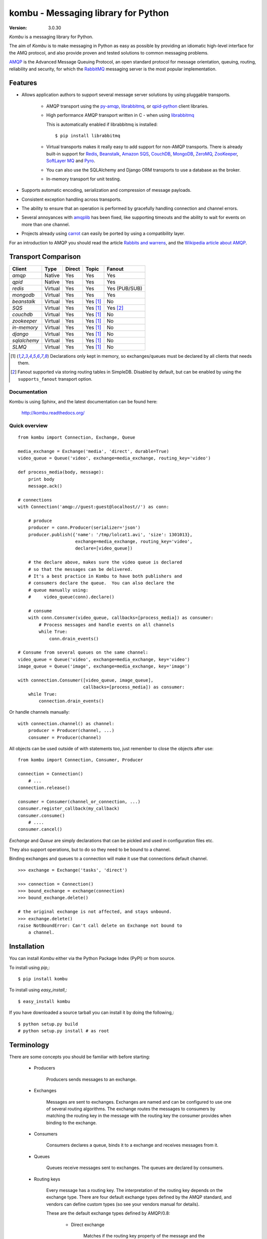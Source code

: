 .. _kombu-index:

========================================
 kombu - Messaging library for Python
========================================

:Version: 3.0.30

`Kombu` is a messaging library for Python.

The aim of `Kombu` is to make messaging in Python as easy as possible by
providing an idiomatic high-level interface for the AMQ protocol, and also
provide proven and tested solutions to common messaging problems.

`AMQP`_ is the Advanced Message Queuing Protocol, an open standard protocol
for message orientation, queuing, routing, reliability and security,
for which the `RabbitMQ`_ messaging server is the most popular implementation.

Features
========

* Allows application authors to support several message server
  solutions by using pluggable transports.

    * AMQP transport using the `py-amqp`_, `librabbitmq`_, or `qpid-python`_ client libraries.

    * High performance AMQP transport written in C - when using `librabbitmq`_

      This is automatically enabled if librabbitmq is installed::

        $ pip install librabbitmq

    * Virtual transports makes it really easy to add support for non-AMQP
      transports.  There is already built-in support for `Redis`_,
      `Beanstalk`_, `Amazon SQS`_, `CouchDB`_, `MongoDB`_, `ZeroMQ`_,
      `ZooKeeper`_, `SoftLayer MQ`_ and `Pyro`_.

    * You can also use the SQLAlchemy and Django ORM transports to
      use a database as the broker.

    * In-memory transport for unit testing.

* Supports automatic encoding, serialization and compression of message
  payloads.

* Consistent exception handling across transports.

* The ability to ensure that an operation is performed by gracefully
  handling connection and channel errors.

* Several annoyances with `amqplib`_ has been fixed, like supporting
  timeouts and the ability to wait for events on more than one channel.

* Projects already using `carrot`_ can easily be ported by using
  a compatibility layer.

For an introduction to AMQP you should read the article `Rabbits and warrens`_,
and the `Wikipedia article about AMQP`_.

.. _`RabbitMQ`: http://www.rabbitmq.com/
.. _`AMQP`: http://amqp.org
.. _`py-amqp`: http://pypi.python.org/pypi/amqp/
.. _`qpid-python`: http://pypi.python.org/pypi/qpid-python/
.. _`Redis`: http://code.google.com/p/redis/
.. _`Amazon SQS`: http://aws.amazon.com/sqs/
.. _`MongoDB`: http://www.mongodb.org/
.. _`CouchDB`: http://couchdb.apache.org/
.. _`ZeroMQ`: http://zeromq.org/
.. _`Zookeeper`: https://zookeeper.apache.org/
.. _`Beanstalk`: http://kr.github.com/beanstalkd/
.. _`Rabbits and warrens`: http://blogs.digitar.com/jjww/2009/01/rabbits-and-warrens/
.. _`amqplib`: http://barryp.org/software/py-amqplib/
.. _`Wikipedia article about AMQP`: http://en.wikipedia.org/wiki/AMQP
.. _`carrot`: http://pypi.python.org/pypi/carrot/
.. _`librabbitmq`: http://pypi.python.org/pypi/librabbitmq
.. _`Pyro`: http://pythonhosting.org/Pyro
.. _`SoftLayer MQ`: http://www.softlayer.com/services/additional/message-queue


.. _transport-comparison:

Transport Comparison
====================

+---------------+----------+------------+------------+---------------+
| **Client**    | **Type** | **Direct** | **Topic**  | **Fanout**    |
+---------------+----------+------------+------------+---------------+
| *amqp*        | Native   | Yes        | Yes        | Yes           |
+---------------+----------+------------+------------+---------------+
| *qpid*        | Native   | Yes        | Yes        | Yes           |
+---------------+----------+------------+------------+---------------+
| *redis*       | Virtual  | Yes        | Yes        | Yes (PUB/SUB) |
+---------------+----------+------------+------------+---------------+
| *mongodb*     | Virtual  | Yes        | Yes        | Yes           |
+---------------+----------+------------+------------+---------------+
| *beanstalk*   | Virtual  | Yes        | Yes [#f1]_ | No            |
+---------------+----------+------------+------------+---------------+
| *SQS*         | Virtual  | Yes        | Yes [#f1]_ | Yes [#f2]_    |
+---------------+----------+------------+------------+---------------+
| *couchdb*     | Virtual  | Yes        | Yes [#f1]_ | No            |
+---------------+----------+------------+------------+---------------+
| *zookeeper*   | Virtual  | Yes        | Yes [#f1]_ | No            |
+---------------+----------+------------+------------+---------------+
| *in-memory*   | Virtual  | Yes        | Yes [#f1]_ | No            |
+---------------+----------+------------+------------+---------------+
| *django*      | Virtual  | Yes        | Yes [#f1]_ | No            |
+---------------+----------+------------+------------+---------------+
| *sqlalchemy*  | Virtual  | Yes        | Yes [#f1]_ | No            |
+---------------+----------+------------+------------+---------------+
| *SLMQ*        | Virtual  | Yes        | Yes [#f1]_ | No            |
+---------------+----------+------------+------------+---------------+


.. [#f1] Declarations only kept in memory, so exchanges/queues
         must be declared by all clients that needs them.

.. [#f2] Fanout supported via storing routing tables in SimpleDB.
         Disabled by default, but can be enabled by using the
         ``supports_fanout`` transport option.


Documentation
-------------

Kombu is using Sphinx, and the latest documentation can be found here:

    http://kombu.readthedocs.org/

Quick overview
--------------

::

    from kombu import Connection, Exchange, Queue

    media_exchange = Exchange('media', 'direct', durable=True)
    video_queue = Queue('video', exchange=media_exchange, routing_key='video')

    def process_media(body, message):
        print body
        message.ack()

    # connections
    with Connection('amqp://guest:guest@localhost//') as conn:

        # produce
        producer = conn.Producer(serializer='json')
        producer.publish({'name': '/tmp/lolcat1.avi', 'size': 1301013},
                          exchange=media_exchange, routing_key='video',
                          declare=[video_queue])

        # the declare above, makes sure the video queue is declared
        # so that the messages can be delivered.
        # It's a best practice in Kombu to have both publishers and
        # consumers declare the queue.  You can also declare the
        # queue manually using:
        #     video_queue(conn).declare()

        # consume
        with conn.Consumer(video_queue, callbacks=[process_media]) as consumer:
            # Process messages and handle events on all channels
            while True:
                conn.drain_events()

    # Consume from several queues on the same channel:
    video_queue = Queue('video', exchange=media_exchange, key='video')
    image_queue = Queue('image', exchange=media_exchange, key='image')

    with connection.Consumer([video_queue, image_queue],
                             callbacks=[process_media]) as consumer:
        while True:
            connection.drain_events()


Or handle channels manually::

    with connection.channel() as channel:
        producer = Producer(channel, ...)
        consumer = Producer(channel)


All objects can be used outside of with statements too,
just remember to close the objects after use::

    from kombu import Connection, Consumer, Producer

    connection = Connection()
        # ...
    connection.release()

    consumer = Consumer(channel_or_connection, ...)
    consumer.register_callback(my_callback)
    consumer.consume()
        # ....
    consumer.cancel()


`Exchange` and `Queue` are simply declarations that can be pickled
and used in configuration files etc.

They also support operations, but to do so they need to be bound
to a channel.

Binding exchanges and queues to a connection will make it use
that connections default channel.

::

    >>> exchange = Exchange('tasks', 'direct')

    >>> connection = Connection()
    >>> bound_exchange = exchange(connection)
    >>> bound_exchange.delete()

    # the original exchange is not affected, and stays unbound.
    >>> exchange.delete()
    raise NotBoundError: Can't call delete on Exchange not bound to
        a channel.

Installation
============

You can install `Kombu` either via the Python Package Index (PyPI)
or from source.

To install using `pip`,::

    $ pip install kombu

To install using `easy_install`,::

    $ easy_install kombu

If you have downloaded a source tarball you can install it
by doing the following,::

    $ python setup.py build
    # python setup.py install # as root


Terminology
===========

There are some concepts you should be familiar with before starting:

    * Producers

        Producers sends messages to an exchange.

    * Exchanges

        Messages are sent to exchanges. Exchanges are named and can be
        configured to use one of several routing algorithms. The exchange
        routes the messages to consumers by matching the routing key in the
        message with the routing key the consumer provides when binding to
        the exchange.

    * Consumers

        Consumers declares a queue, binds it to a exchange and receives
        messages from it.

    * Queues

        Queues receive messages sent to exchanges. The queues are declared
        by consumers.

    * Routing keys

        Every message has a routing key.  The interpretation of the routing
        key depends on the exchange type. There are four default exchange
        types defined by the AMQP standard, and vendors can define custom
        types (so see your vendors manual for details).

        These are the default exchange types defined by AMQP/0.8:

            * Direct exchange

                Matches if the routing key property of the message and
                the `routing_key` attribute of the consumer are identical.

            * Fan-out exchange

                Always matches, even if the binding does not have a routing
                key.

            * Topic exchange

                Matches the routing key property of the message by a primitive
                pattern matching scheme. The message routing key then consists
                of words separated by dots (`"."`, like domain names), and
                two special characters are available; star (`"*"`) and hash
                (`"#"`). The star matches any word, and the hash matches
                zero or more words. For example `"*.stock.#"` matches the
                routing keys `"usd.stock"` and `"eur.stock.db"` but not
                `"stock.nasdaq"`.

Getting Help
============

Mailing list
------------

Join the `carrot-users`_ mailing list.

.. _`carrot-users`: http://groups.google.com/group/carrot-users/

Bug tracker
===========

If you have any suggestions, bug reports or annoyances please report them
to our issue tracker at http://github.com/celery/kombu/issues/

Contributing
============

Development of `Kombu` happens at Github: http://github.com/celery/kombu

You are highly encouraged to participate in the development. If you don't
like Github (for some reason) you're welcome to send regular patches.

License
=======

This software is licensed under the `New BSD License`. See the `LICENSE`
file in the top distribution directory for the full license text.

.. image:: https://d2weczhvl823v0.cloudfront.net/celery/kombu/trend.png
    :alt: Bitdeli badge
    :target: https://bitdeli.com/free
